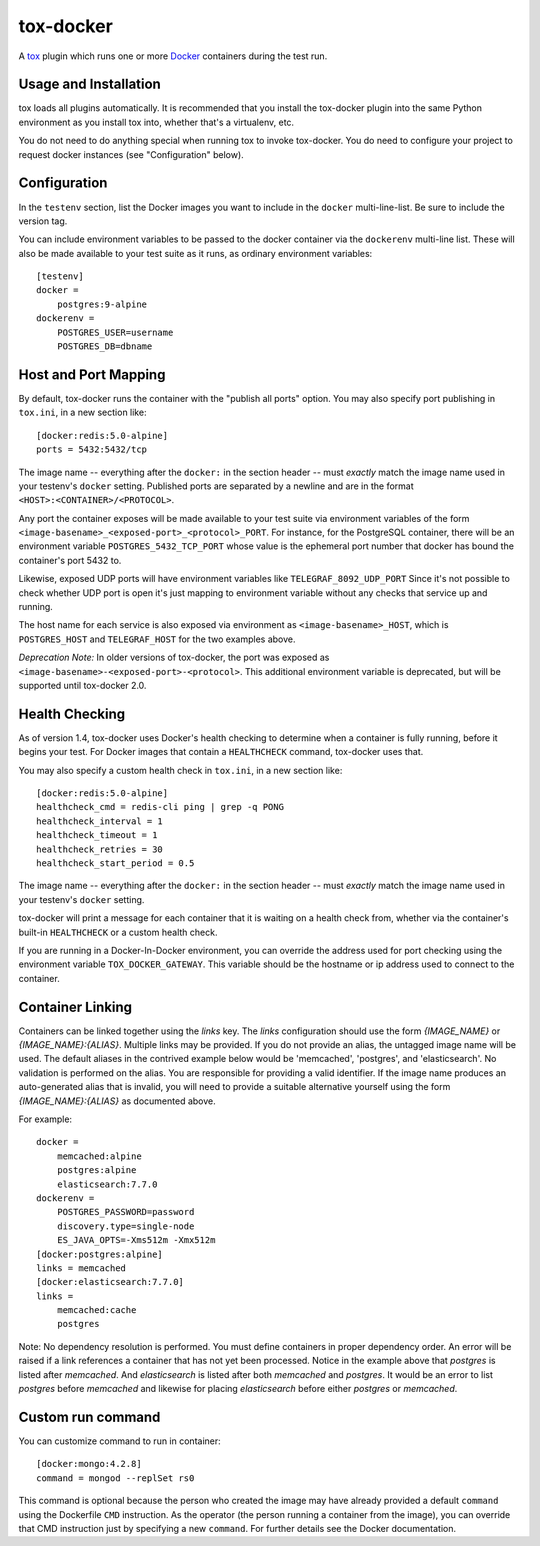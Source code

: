 ============
 tox-docker
============

A `tox <https://tox.readthedocs.io/en/latest/>`__ plugin which runs one or
more `Docker <https://www.docker.com/>`__ containers during the test run.

.. image:: https://dev.azure.com/dcrosta/tox-docker/_apis/build/status/tox-dev.tox-docker?branchName=master
   :target: https://dev.azure.com/dcrosta/tox-docker/_build?definitionId=1&_a=summary
   :alt: Build Status

Usage and Installation
----------------------

tox loads all plugins automatically. It is recommended that you install the
tox-docker plugin into the same Python environment as you install tox into,
whether that's a virtualenv, etc.

You do not need to do anything special when running tox to invoke
tox-docker. You do need to configure your project to request docker
instances (see "Configuration" below).

Configuration
-------------

In the ``testenv`` section, list the Docker images you want to include in
the ``docker`` multi-line-list. Be sure to include the version tag.

You can include environment variables to be passed to the docker container
via the ``dockerenv`` multi-line list. These will also be made available to
your test suite as it runs, as ordinary environment variables::

    [testenv]
    docker =
        postgres:9-alpine
    dockerenv =
        POSTGRES_USER=username
        POSTGRES_DB=dbname

Host and Port Mapping
---------------------

By default, tox-docker runs the container with the "publish all ports" option.
You may also specify port publishing in ``tox.ini``, in a new section like::

    [docker:redis:5.0-alpine]
    ports = 5432:5432/tcp

The image name -- everything after the ``docker:`` in the section header --
must *exactly* match the image name used in your testenv's ``docker`` setting.
Published ports are separated by a newline and are in the format
``<HOST>:<CONTAINER>/<PROTOCOL>``.

Any port the container exposes will be made available to your test suite via
environment variables of the form
``<image-basename>_<exposed-port>_<protocol>_PORT``.  For instance, for the
PostgreSQL container, there will be an environment variable
``POSTGRES_5432_TCP_PORT`` whose value is the ephemeral port number that docker
has bound the container's port 5432 to.

Likewise, exposed UDP ports will have environment variables like
``TELEGRAF_8092_UDP_PORT`` Since it's not possible to check whether UDP port
is open it's just mapping to environment variable without any checks that
service up and running.

The host name for each service is also exposed via environment as
``<image-basename>_HOST``, which is ``POSTGRES_HOST`` and ``TELEGRAF_HOST`` for
the two examples above.

*Deprecation Note:* In older versions of tox-docker, the port was exposed as
``<image-basename>-<exposed-port>-<protocol>``. This additional environment
variable is deprecated, but will be supported until tox-docker 2.0.

Health Checking
---------------

As of version 1.4, tox-docker uses Docker's health checking to determine
when a container is fully running, before it begins your test. For Docker
images that contain a ``HEALTHCHECK`` command, tox-docker uses that.

You may also specify a custom health check in ``tox.ini``, in a new section
like::

    [docker:redis:5.0-alpine]
    healthcheck_cmd = redis-cli ping | grep -q PONG
    healthcheck_interval = 1
    healthcheck_timeout = 1
    healthcheck_retries = 30
    healthcheck_start_period = 0.5

The image name -- everything after the ``docker:`` in the section header --
must *exactly* match the image name used in your testenv's ``docker`` setting.

tox-docker will print a message for each container that it is waiting on a
health check from, whether via the container's built-in ``HEALTHCHECK`` or a
custom health check.

If you are running in a Docker-In-Docker environment, you can override the address
used for port checking using the environment variable ``TOX_DOCKER_GATEWAY``. This
variable should be the hostname or ip address used to connect to the container.

Container Linking
-----------------

Containers can be linked together using the `links` key.  The `links` configuration
should use the form `{IMAGE_NAME}` or `{IMAGE_NAME}:{ALIAS}`.  Multiple links may be
provided. If you do not provide an alias, the untagged image name will be used. The
default aliases in the contrived example below would be 'memcached', 'postgres', and
'elasticsearch'. No validation is performed on the alias. You are responsible for
providing a valid identifier. If the image name produces an auto-generated alias that
is invalid, you will need to provide a suitable alternative yourself using the form
`{IMAGE_NAME}:{ALIAS}` as documented above.

For example::

    docker =
        memcached:alpine
        postgres:alpine
        elasticsearch:7.7.0
    dockerenv =
        POSTGRES_PASSWORD=password
        discovery.type=single-node
        ES_JAVA_OPTS=-Xms512m -Xmx512m
    [docker:postgres:alpine]
    links = memcached
    [docker:elasticsearch:7.7.0]
    links =
        memcached:cache
        postgres

Note: No dependency resolution is performed. You must define containers in proper
dependency order.  An error will be raised if a link references a container that has
not yet been processed.  Notice in the example above that `postgres` is listed after
`memcached`.  And `elasticsearch` is listed after both `memcached` and `postgres`.
It would be an error to list `postgres` before `memcached` and likewise for placing
`elasticsearch` before either `postgres` or `memcached`.


Custom run command
------------------

You can customize command to run in container::

    [docker:mongo:4.2.8]
    command = mongod --replSet rs0

This command is optional because the person who created the image may have already
provided a default ``command`` using the Dockerfile ``CMD`` instruction. As the operator
(the person running a container from the image), you can override that CMD instruction
just by specifying a new ``command``. For further details see the Docker documentation.
